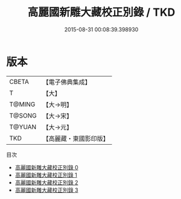#+TITLE: 高麗國新雕大藏校正別錄 / TKD

#+DATE: 2015-08-31 00:08:39.398930
* 版本
 |     CBETA|【電子佛典集成】|
 |         T|【大】     |
 |    T@MING|【大→明】   |
 |    T@SONG|【大→宋】   |
 |    T@YUAN|【大→元】   |
 |       TKD|【高麗藏・東國影印版】|
目次
 - [[file:KR6s0072_000.txt][高麗國新雕大藏校正別錄 0]]
 - [[file:KR6s0072_001.txt][高麗國新雕大藏校正別錄 1]]
 - [[file:KR6s0072_002.txt][高麗國新雕大藏校正別錄 2]]
 - [[file:KR6s0072_003.txt][高麗國新雕大藏校正別錄 3]]
